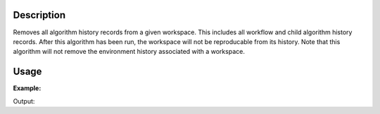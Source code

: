.. algorithm::

.. summary::

.. alias::

.. properties::

Description
-----------

Removes all algorithm history records from a given workspace. This includes all workflow and child algorithm history records. After this algorithm has been run, the workspace will not be reproducable
from its history. Note that this algorithm will not remove the environment history associated with a workspace. 

Usage
-----

**Example:**  

.. testcode:: ExStripHistory

   def print_workspace_history(ws):
      history = ws.getHistory()
      print "Workspace %s has %i algorithms in it's history" %(ws,history.size())
      for alg in history.getAlgorithmHistories():
         print "  " + alg.name()

   # create histogram workspace
   ws = CreateSampleWorkspace(NumBanks=1,BankPixelWidth=1)

   #create some history by running a few algs
   ws = ConvertUnits(ws,"Wavelength")
   ws = Rebin(ws,Params=1)
   ws += ws
   ws *= ws

   print_workspace_history(ws)

   RemoveWorkspaceHistory(ws)

   print "After RemoveWorkspaceHistory"
   print_workspace_history(ws)

             
Output:

.. testoutput:: ExStripHistory
   
   Workspace ws has 5 algorithms in it's history
     CreateSampleWorkspace
     ConvertUnits
     Rebin
     Plus
     Multiply
   After RemoveWorkspaceHistory
   Workspace ws has 1 algorithms in it's history
     RemoveWorkspaceHistory


.. categories::



